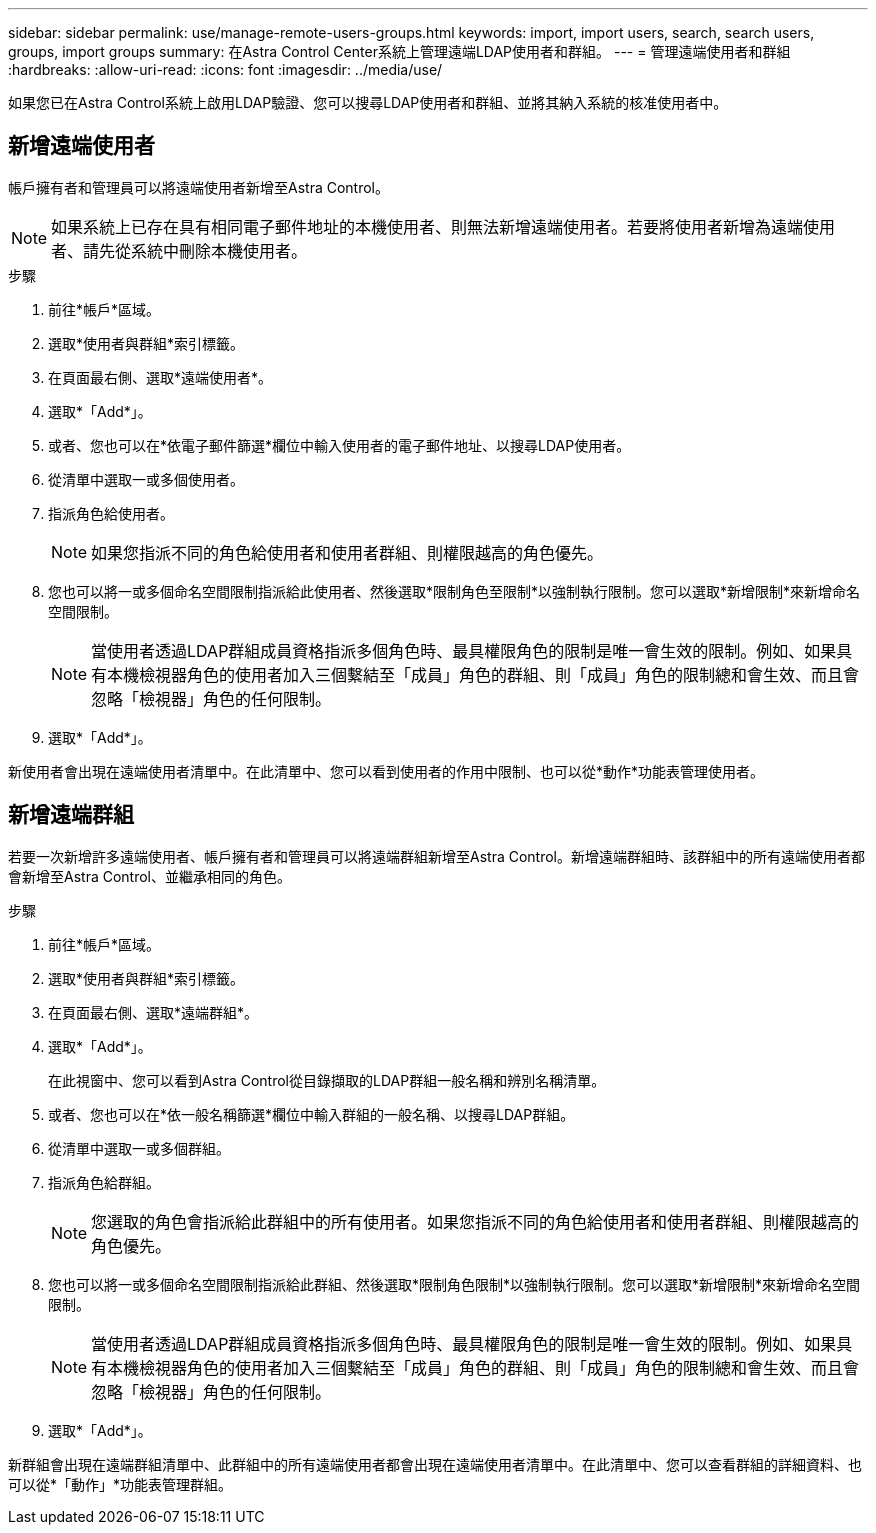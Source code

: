---
sidebar: sidebar 
permalink: use/manage-remote-users-groups.html 
keywords: import, import users, search, search users, groups, import groups 
summary: 在Astra Control Center系統上管理遠端LDAP使用者和群組。 
---
= 管理遠端使用者和群組
:hardbreaks:
:allow-uri-read: 
:icons: font
:imagesdir: ../media/use/


[role="lead"]
如果您已在Astra Control系統上啟用LDAP驗證、您可以搜尋LDAP使用者和群組、並將其納入系統的核准使用者中。



== 新增遠端使用者

帳戶擁有者和管理員可以將遠端使用者新增至Astra Control。


NOTE: 如果系統上已存在具有相同電子郵件地址的本機使用者、則無法新增遠端使用者。若要將使用者新增為遠端使用者、請先從系統中刪除本機使用者。

.步驟
. 前往*帳戶*區域。
. 選取*使用者與群組*索引標籤。
. 在頁面最右側、選取*遠端使用者*。
. 選取*「Add*」。
. 或者、您也可以在*依電子郵件篩選*欄位中輸入使用者的電子郵件地址、以搜尋LDAP使用者。
. 從清單中選取一或多個使用者。
. 指派角色給使用者。
+

NOTE: 如果您指派不同的角色給使用者和使用者群組、則權限越高的角色優先。

. 您也可以將一或多個命名空間限制指派給此使用者、然後選取*限制角色至限制*以強制執行限制。您可以選取*新增限制*來新增命名空間限制。
+

NOTE: 當使用者透過LDAP群組成員資格指派多個角色時、最具權限角色的限制是唯一會生效的限制。例如、如果具有本機檢視器角色的使用者加入三個繫結至「成員」角色的群組、則「成員」角色的限制總和會生效、而且會忽略「檢視器」角色的任何限制。

. 選取*「Add*」。


新使用者會出現在遠端使用者清單中。在此清單中、您可以看到使用者的作用中限制、也可以從*動作*功能表管理使用者。



== 新增遠端群組

若要一次新增許多遠端使用者、帳戶擁有者和管理員可以將遠端群組新增至Astra Control。新增遠端群組時、該群組中的所有遠端使用者都會新增至Astra Control、並繼承相同的角色。

.步驟
. 前往*帳戶*區域。
. 選取*使用者與群組*索引標籤。
. 在頁面最右側、選取*遠端群組*。
. 選取*「Add*」。
+
在此視窗中、您可以看到Astra Control從目錄擷取的LDAP群組一般名稱和辨別名稱清單。

. 或者、您也可以在*依一般名稱篩選*欄位中輸入群組的一般名稱、以搜尋LDAP群組。
. 從清單中選取一或多個群組。
. 指派角色給群組。
+

NOTE: 您選取的角色會指派給此群組中的所有使用者。如果您指派不同的角色給使用者和使用者群組、則權限越高的角色優先。

. 您也可以將一或多個命名空間限制指派給此群組、然後選取*限制角色限制*以強制執行限制。您可以選取*新增限制*來新增命名空間限制。
+

NOTE: 當使用者透過LDAP群組成員資格指派多個角色時、最具權限角色的限制是唯一會生效的限制。例如、如果具有本機檢視器角色的使用者加入三個繫結至「成員」角色的群組、則「成員」角色的限制總和會生效、而且會忽略「檢視器」角色的任何限制。

. 選取*「Add*」。


新群組會出現在遠端群組清單中、此群組中的所有遠端使用者都會出現在遠端使用者清單中。在此清單中、您可以查看群組的詳細資料、也可以從*「動作」*功能表管理群組。
